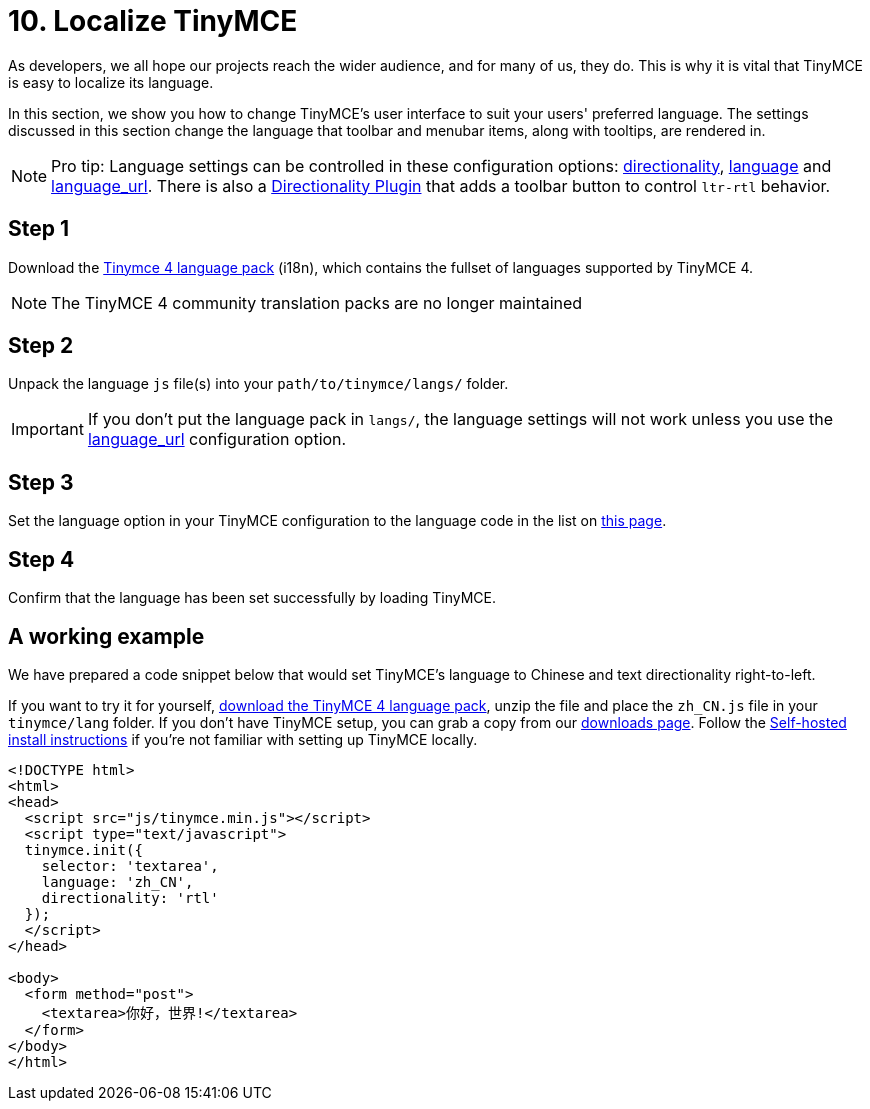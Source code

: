 :rootDir: ../
:partialsDir: {rootDir}partials/
= 10. Localize TinyMCE
:description: Localize TinyMCE with global language capabilities.
:keywords: internationalization localization languages

As developers, we all hope our projects reach the wider audience, and for many of us, they do. This is why it is vital that TinyMCE is easy to localize its language.

In this section, we show you how to change TinyMCE's user interface to suit your users' preferred language. The settings discussed in this section change the language that toolbar and menubar items, along with tooltips, are rendered in.

[NOTE]
====
Pro tip: Language settings can be controlled in these configuration options: xref:configure/localization.adoc#directionality[directionality], xref:configure/localization.adoc#language[language] and  xref:configure/localization.adoc#language_url[language_url]. There is also a link:{rootDir}plugins/directionality.html[Directionality Plugin] that adds a toolbar button to control `ltr-rtl` behavior.
====

[[step-1]]
== Step 1
anchor:step1[historical anchor]

Download the link:{rootdir}_attachments/tinymce4x_languages.zip[Tinymce 4 language pack] (i18n), which contains the fullset of languages supported by TinyMCE 4.

NOTE: The TinyMCE 4 community translation packs are no longer maintained

[[step-2]]
== Step 2
anchor:step2[historical anchor]

Unpack the language `js` file(s) into your `path/to/tinymce/langs/` folder.

IMPORTANT: If you don't put the language pack in `langs/`, the language settings will not work unless you use the xref:configure/localization.adoc#language_url[language_url] configuration option.

[[step-3]]
== Step 3
anchor:step3[historical anchor]

Set the language option in your TinyMCE configuration to the language code in the list on xref:configure/localization.adoc#language[this page].

[[step-4]]
== Step 4
anchor:step4[historical anchor]

Confirm that the language has been set successfully by loading TinyMCE.

[[a-working-example]]
== A working example
anchor:aworkingexample[historical anchor]

We have prepared a code snippet below that would set TinyMCE's language to Chinese and text directionality right-to-left.

If you want to try it for yourself, xref:_attachments/tinymce4x_languages.zip[download the TinyMCE 4 language pack], unzip the file and place the `zh_CN.js` file in your `tinymce/lang` folder. If you don't have TinyMCE setup, you can grab a copy from our link:{downloadspage}[downloads page]. Follow the link:{rootDir}general-configuration-guide/advanced-install.adoc#sdkinstall[Self-hosted install instructions] if you're not familiar with setting up TinyMCE locally.

[source,html]
----
<!DOCTYPE html>
<html>
<head>
  <script src="js/tinymce.min.js"></script>
  <script type="text/javascript">
  tinymce.init({
    selector: 'textarea',
    language: 'zh_CN',
    directionality: 'rtl'
  });
  </script>
</head>

<body>
  <form method="post">
    <textarea>你好，世界!</textarea>
  </form>
</body>
</html>
----

